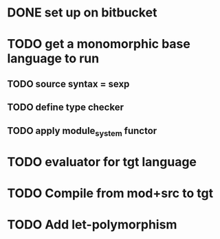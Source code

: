 #+STARTUP: hidestars
* DONE set up on bitbucket
* TODO get a monomorphic base language to run
** TODO source syntax = sexp
** TODO define type checker
** TODO apply module_system functor
* TODO evaluator for tgt language
* TODO Compile from mod+src to tgt
* TODO Add let-polymorphism

